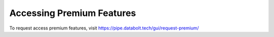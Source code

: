 Accessing Premium Features
==============================================

To request access premium features, visit https://pipe.databolt.tech/gui/request-premium/